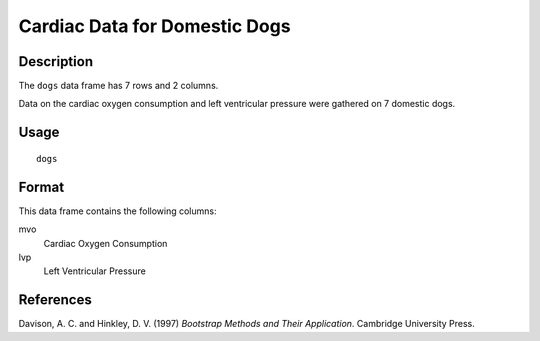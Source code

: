+--------------------------------------+--------------------------------------+
| dogs                                 |
| R Documentation                      |
+--------------------------------------+--------------------------------------+

Cardiac Data for Domestic Dogs
------------------------------

Description
~~~~~~~~~~~

The ``dogs`` data frame has 7 rows and 2 columns.

Data on the cardiac oxygen consumption and left ventricular pressure
were gathered on 7 domestic dogs.

Usage
~~~~~

::

    dogs

Format
~~~~~~

This data frame contains the following columns:

mvo
    Cardiac Oxygen Consumption

lvp
    Left Ventricular Pressure

References
~~~~~~~~~~

Davison, A. C. and Hinkley, D. V. (1997) *Bootstrap Methods and Their
Application*. Cambridge University Press.
